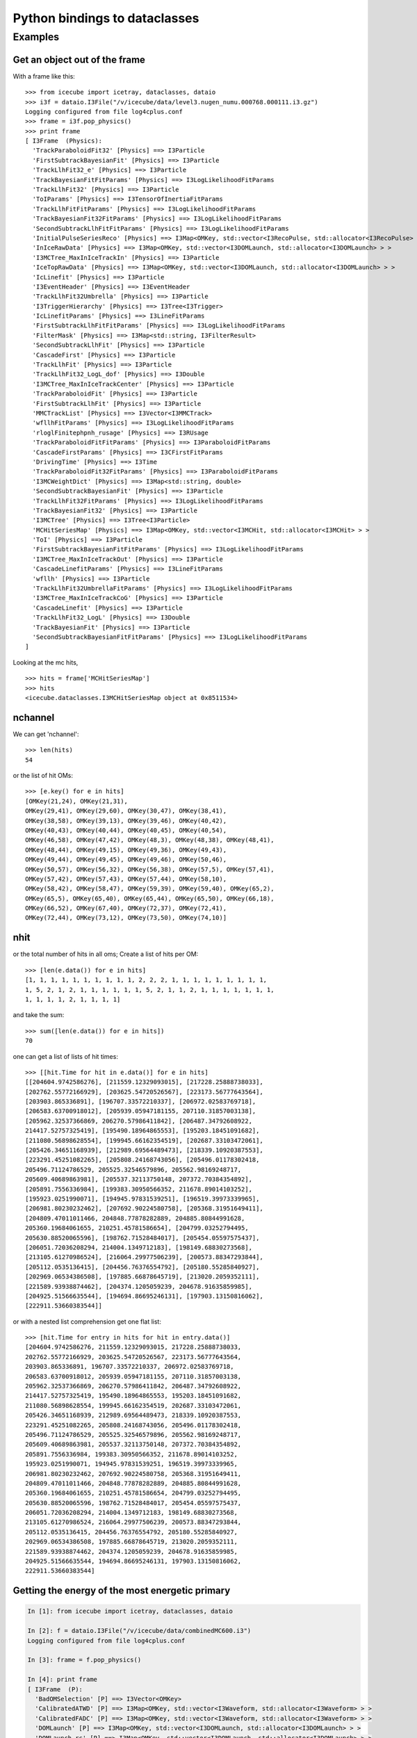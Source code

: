 Python bindings to dataclasses
------------------------------

Examples
^^^^^^^^

Get an object out of the frame
""""""""""""""""""""""""""""""

With a frame like this:

.. highlight:: pycon

::

  >>> from icecube import icetray, dataclasses, dataio
  >>> i3f = dataio.I3File("/v/icecube/data/level3.nugen_numu.000768.000111.i3.gz")
  Logging configured from file log4cplus.conf
  >>> frame = i3f.pop_physics()
  >>> print frame
  [ I3Frame  (Physics):
    'TrackParaboloidFit32' [Physics] ==> I3Particle
    'FirstSubtrackBayesianFit' [Physics] ==> I3Particle
    'TrackLlhFit32_e' [Physics] ==> I3Particle
    'TrackBayesianFitFitParams' [Physics] ==> I3LogLikelihoodFitParams
    'TrackLlhFit32' [Physics] ==> I3Particle
    'ToIParams' [Physics] ==> I3TensorOfInertiaFitParams
    'TrackLlhFitFitParams' [Physics] ==> I3LogLikelihoodFitParams
    'TrackBayesianFit32FitParams' [Physics] ==> I3LogLikelihoodFitParams
    'SecondSubtrackLlhFitFitParams' [Physics] ==> I3LogLikelihoodFitParams
    'InitialPulseSeriesReco' [Physics] ==> I3Map<OMKey, std::vector<I3RecoPulse, std::allocator<I3RecoPulse> > >
    'InIceRawData' [Physics] ==> I3Map<OMKey, std::vector<I3DOMLaunch, std::allocator<I3DOMLaunch> > >
    'I3MCTree_MaxInIceTrackIn' [Physics] ==> I3Particle
    'IceTopRawData' [Physics] ==> I3Map<OMKey, std::vector<I3DOMLaunch, std::allocator<I3DOMLaunch> > >
    'IcLinefit' [Physics] ==> I3Particle
    'I3EventHeader' [Physics] ==> I3EventHeader
    'TrackLlhFit32Umbrella' [Physics] ==> I3Particle
    'I3TriggerHierarchy' [Physics] ==> I3Tree<I3Trigger>
    'IcLinefitParams' [Physics] ==> I3LineFitParams
    'FirstSubtrackLlhFitFitParams' [Physics] ==> I3LogLikelihoodFitParams
    'FilterMask' [Physics] ==> I3Map<std::string, I3FilterResult>
    'SecondSubtrackLlhFit' [Physics] ==> I3Particle
    'CascadeFirst' [Physics] ==> I3Particle
    'TrackLlhFit' [Physics] ==> I3Particle
    'TrackLlhFit32_LogL_dof' [Physics] ==> I3Double
    'I3MCTree_MaxInIceTrackCenter' [Physics] ==> I3Particle
    'TrackParaboloidFit' [Physics] ==> I3Particle
    'FirstSubtrackLlhFit' [Physics] ==> I3Particle
    'MMCTrackList' [Physics] ==> I3Vector<I3MMCTrack>
    'wfllhFitParams' [Physics] ==> I3LogLikelihoodFitParams
    'rloglFinitephpnh_rusage' [Physics] ==> I3RUsage
    'TrackParaboloidFitFitParams' [Physics] ==> I3ParaboloidFitParams
    'CascadeFirstParams' [Physics] ==> I3CFirstFitParams
    'DrivingTime' [Physics] ==> I3Time
    'TrackParaboloidFit32FitParams' [Physics] ==> I3ParaboloidFitParams
    'I3MCWeightDict' [Physics] ==> I3Map<std::string, double>
    'SecondSubtrackBayesianFit' [Physics] ==> I3Particle
    'TrackLlhFit32FitParams' [Physics] ==> I3LogLikelihoodFitParams
    'TrackBayesianFit32' [Physics] ==> I3Particle
    'I3MCTree' [Physics] ==> I3Tree<I3Particle>
    'MCHitSeriesMap' [Physics] ==> I3Map<OMKey, std::vector<I3MCHit, std::allocator<I3MCHit> > >
    'ToI' [Physics] ==> I3Particle
    'FirstSubtrackBayesianFitFitParams' [Physics] ==> I3LogLikelihoodFitParams
    'I3MCTree_MaxInIceTrackOut' [Physics] ==> I3Particle
    'CascadeLinefitParams' [Physics] ==> I3LineFitParams
    'wfllh' [Physics] ==> I3Particle
    'TrackLlhFit32UmbrellaFitParams' [Physics] ==> I3LogLikelihoodFitParams
    'I3MCTree_MaxInIceTrackCoG' [Physics] ==> I3Particle
    'CascadeLinefit' [Physics] ==> I3Particle
    'TrackLlhFit32_LogL' [Physics] ==> I3Double
    'TrackBayesianFit' [Physics] ==> I3Particle
    'SecondSubtrackBayesianFitFitParams' [Physics] ==> I3LogLikelihoodFitParams
  ]
  
Looking at the mc hits,
::

  >>> hits = frame['MCHitSeriesMap']
  >>> hits
  <icecube.dataclasses.I3MCHitSeriesMap object at 0x8511534>

nchannel
""""""""

We can get 'nchannel'::

  >>> len(hits)
  54

or the list of hit OMs::

  >>> [e.key() for e in hits] 
  [OMKey(21,24), OMKey(21,31),
  OMKey(29,41), OMKey(29,60), OMKey(30,47), OMKey(38,41),
  OMKey(38,58), OMKey(39,13), OMKey(39,46), OMKey(40,42),
  OMKey(40,43), OMKey(40,44), OMKey(40,45), OMKey(40,54),
  OMKey(46,58), OMKey(47,42), OMKey(48,3), OMKey(48,38), OMKey(48,41),
  OMKey(48,44), OMKey(49,15), OMKey(49,36), OMKey(49,43),
  OMKey(49,44), OMKey(49,45), OMKey(49,46), OMKey(50,46),
  OMKey(50,57), OMKey(56,32), OMKey(56,38), OMKey(57,5), OMKey(57,41),
  OMKey(57,42), OMKey(57,43), OMKey(57,44), OMKey(58,10),
  OMKey(58,42), OMKey(58,47), OMKey(59,39), OMKey(59,40), OMKey(65,2),
  OMKey(65,5), OMKey(65,40), OMKey(65,44), OMKey(65,50), OMKey(66,18),
  OMKey(66,52), OMKey(67,40), OMKey(72,37), OMKey(72,41),
  OMKey(72,44), OMKey(73,12), OMKey(73,50), OMKey(74,10)]

nhit
""""

or the total number of hits in all oms;  Create a list of hits per
OM::

  >>> [len(e.data()) for e in hits] 
  [1, 1, 1, 1, 1, 1, 1, 1, 1, 1, 2, 2, 2, 1, 1, 1, 1, 1, 1, 1, 1, 1,
  1, 5, 2, 1, 2, 1, 1, 1, 1, 1, 1, 5, 2, 1, 1, 2, 1, 1, 1, 1, 1, 1, 1,
  1, 1, 1, 1, 2, 1, 1, 1, 1]

and take the sum::

  >>> sum([len(e.data()) for e in hits])
  70

one can get a list of lists of hit times::

  >>> [[hit.Time for hit in e.data()] for e in hits]
  [[204604.9742586276], [211559.12329093015], [217228.25888738033],
  [202762.55772166929], [203625.54720526567], [223173.56777643564],
  [203903.865336891], [196707.33572210337], [206972.02583769718],
  [206583.63700918012], [205939.05947181155, 207110.31857003138],
  [205962.32537366869, 206270.57986411842], [206487.34792608922,
  214417.52757325419], [195490.18964865553], [195203.18451091682],
  [211080.56898628554], [199945.66162354519], [202687.33103472061],
  [205426.34651168939], [212989.69564489473], [218339.10920387553],
  [223291.45251082265], [205808.24168743056], [205496.01178302418,
  205496.71124786529, 205525.32546579896, 205562.98169248717,
  205609.40689863981], [205537.32113750148, 207372.70384354892],
  [205891.7556336984], [199383.30950566352, 211678.89014103252],
  [195923.0251990071], [194945.97831539251], [196519.39973339965],
  [206981.80230232462], [207692.90224580758], [205368.31951649411],
  [204809.47011011466, 204848.77878282889, 204885.80844991628,
  205360.19684061655, 210251.45781586654], [204799.03252794495,
  205630.88520065596], [198762.71528484017], [205454.05597575437],
  [206051.72036208294, 214004.1349712183], [198149.68830273568],
  [213105.61270986524], [216064.29977506239], [200573.88347293844],
  [205112.0535136415], [204456.76376554792], [205180.55285840927],
  [202969.06534386508], [197885.66878645719], [213020.2059352111],
  [221589.93938874462], [204374.1205059239, 204678.91635859985],
  [204925.51566635544], [194694.86695246131], [197903.13150816062],
  [222911.53660383544]]

or with a nested list comprehension get one flat list::

  >>> [hit.Time for entry in hits for hit in entry.data()]
  [204604.9742586276, 211559.12329093015, 217228.25888738033,
  202762.55772166929, 203625.54720526567, 223173.56777643564,
  203903.865336891, 196707.33572210337, 206972.02583769718,
  206583.63700918012, 205939.05947181155, 207110.31857003138,
  205962.32537366869, 206270.57986411842, 206487.34792608922,
  214417.52757325419, 195490.18964865553, 195203.18451091682,
  211080.56898628554, 199945.66162354519, 202687.33103472061,
  205426.34651168939, 212989.69564489473, 218339.10920387553,
  223291.45251082265, 205808.24168743056, 205496.01178302418,
  205496.71124786529, 205525.32546579896, 205562.98169248717,
  205609.40689863981, 205537.32113750148, 207372.70384354892,
  205891.7556336984, 199383.30950566352, 211678.89014103252,
  195923.0251990071, 194945.97831539251, 196519.39973339965,
  206981.80230232462, 207692.90224580758, 205368.31951649411,
  204809.47011011466, 204848.77878282889, 204885.80844991628,
  205360.19684061655, 210251.45781586654, 204799.03252794495,
  205630.88520065596, 198762.71528484017, 205454.05597575437,
  206051.72036208294, 214004.1349712183, 198149.68830273568,
  213105.61270986524, 216064.29977506239, 200573.88347293844,
  205112.0535136415, 204456.76376554792, 205180.55285840927,
  202969.06534386508, 197885.66878645719, 213020.2059352111,
  221589.93938874462, 204374.1205059239, 204678.91635859985,
  204925.51566635544, 194694.86695246131, 197903.13150816062,
  222911.53660383544]





Getting the energy of the most energetic primary
""""""""""""""""""""""""""""""""""""""""""""""""

.. code-block:: pycon

  In [1]: from icecube import icetray, dataclasses, dataio

  In [2]: f = dataio.I3File("/v/icecube/data/combinedMC600.i3")
  Logging configured from file log4cplus.conf
  
  In [3]: frame = f.pop_physics()
  
  In [4]: print frame
  [ I3Frame  (P):
    'BadOMSelection' [P] ==> I3Vector<OMKey>
    'CalibratedATWD' [P] ==> I3Map<OMKey, std::vector<I3Waveform, std::allocator<I3Waveform> > >
    'CalibratedFADC' [P] ==> I3Map<OMKey, std::vector<I3Waveform, std::allocator<I3Waveform> > >
    'DOMLaunch' [P] ==> I3Map<OMKey, std::vector<I3DOMLaunch, std::allocator<I3DOMLaunch> > >
    'DOMLaunch_rc' [P] ==> I3Map<OMKey, std::vector<I3DOMLaunch, std::allocator<I3DOMLaunch> > >
    'DrivingTime' [P] ==> I3Time
    'DrivingTimeUCR' [P] ==> I3Time
    'GlobalTriggerHierarchy' [P] ==> I3Tree<I3Trigger>
    'I3-mult' [P] ==> I3Tree<I3Trigger>
    'I3EventHeader' [P] ==> I3EventHeader
    'I3MCTree' [P] ==> I3Tree<I3Particle>
    'IIEventHead' [P] ==> I3EventHeader
    'IceTopRawData' [P] ==> I3Map<OMKey, std::vector<I3DOMLaunch, std::allocator<I3DOMLaunch> > >
    'MCHitSeriesMap' [P] ==> I3Map<OMKey, std::vector<I3MCHit, std::allocator<I3MCHit> > >
    'PrimaryTree' [P] ==> I3Tree<I3Particle>
    'TWRLaunchSeriesMap' [P] ==> I3Map<OMKey, std::vector<I3TWRLaunch, std::allocator<I3TWRLaunch> > >
    'icetop_trig' [P] ==> I3Tree<I3Trigger>
    'noisyMCMap' [P] ==> I3Map<OMKey, std::vector<I3MCHit, std::allocator<I3MCHit> > >
    'twrSelected' [P] ==> I3Map<OMKey, std::vector<I3TWRLaunch, std::allocator<I3TWRLaunch> > >
    'twrSelectedCleanedKeys' [P] ==> I3Vector<OMKey>
  ]
  
  
  In [5]: mctree = frame['I3MCTree']
  
  In [6]: prim = mctree.GetMostEnergeticPrimary()
  
  In [7]: prim
  Out[7]: <icecube.dataclasses.I3Particle object at 0x8372f7c>
  
  In [8]: prim.GetEnergy()
  Out[8]: 497.685

